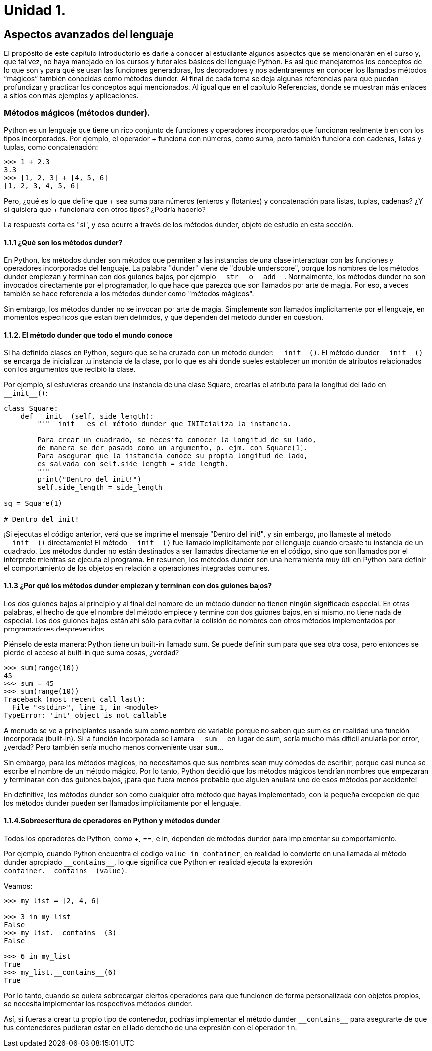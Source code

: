 = Unidad 1.

== Aspectos avanzados del lenguaje

El propósito de este capítulo introductorio es darle a conocer al estudiante 
algunos aspectos que se mencionarán en el curso y, que tal vez, no haya manejado 
en los cursos y tutoriales básicos del lenguaje Python. Es así que manejaremos 
los conceptos de lo que son y para qué se usan las funciones generadoras, los 
decoradores y nos adentraremos en conocer los llamados métodos “mágicos” también 
conocidas como métodos dunder. Al final de cada tema se deja algunas referencias 
para que puedan profundizar y practicar los conceptos aquí mencionados. Al igual 
que en el capítulo Referencias, donde se muestran más enlaces a sitios con más 
ejemplos y aplicaciones.

=== Métodos mágicos (métodos dunder).

Python es un lenguaje que tiene un rico conjunto de funciones y operadores 
incorporados que funcionan realmente bien con los tipos incorporados. Por ejemplo, 
el operador + funciona con números, como suma, pero también funciona con cadenas, 
listas y tuplas, como concatenación:

[source,python]
----
>>> 1 + 2.3
3.3
>>> [1, 2, 3] + [4, 5, 6]
[1, 2, 3, 4, 5, 6]
----

Pero, ¿qué es lo que define que + sea suma para números (enteros y flotantes) 
y concatenación para listas, tuplas, cadenas? ¿Y si quisiera que + funcionara 
con otros tipos? ¿Podría hacerlo?

La respuesta corta es "sí", y eso ocurre a través de los métodos dunder, 
objeto de estudio en esta sección.

==== 1.1.1 ¿Qué son los métodos dunder?

En Python, los métodos dunder son métodos que permiten a las instancias de una 
clase interactuar con las funciones y operadores incorporados del lenguaje. La 
palabra "dunder" viene de "double underscore", porque los nombres de los métodos 
dunder empiezan y terminan con dos guiones bajos, por ejemplo `\\__str__` o 
`\\__add__`. Normalmente, los métodos dunder no son invocados directamente por 
el programador, lo que hace que parezca que son llamados por arte de magia. Por 
eso, a veces también se hace referencia a los métodos dunder como "métodos mágicos".

Sin embargo, los métodos dunder no se invocan por arte de magia. Simplemente son 
llamados implícitamente por el lenguaje, en momentos específicos que están bien 
definidos, y que dependen del método dunder en cuestión.

==== 1.1.2. El método dunder que todo el mundo conoce

Si ha definido clases en Python, seguro que se ha cruzado con un método dunder: `\\__init__()`. 
El método dunder `\\__init__()` se encarga de inicializar tu instancia de la clase, por lo que 
es ahí donde sueles establecer un montón de atributos relacionados con los argumentos que 
recibió la clase.

Por ejemplo, si estuvieras creando una instancia de una clase Square, crearías el atributo 
para la longitud del lado en `\\__init__()`:

[source,python]
----
class Square:
    def __init__(self, side_length):
        """__init__ es el método dunder que INITcializa la instancia.

        Para crear un cuadrado, se necesita conocer la longitud de su lado,
        de manera se der pasado como un argumento, p. ejm. con Square(1).
        Para asegurar que la instancia conoce su propia longitud de lado,
        es salvada con self.side_length = side_length.
        """
        print("Dentro del init!")
        self.side_length = side_length

sq = Square(1)

# Dentro del init!
----

¡Si ejecutas el código anterior, verá que se imprime el mensaje "Dentro del init!", 
y sin embargo, ¡no llamaste al método `\\__init__()` directamente! El método 
`\\__init__()` fue llamado implícitamente por el lenguaje cuando creaste tu instancia 
de un cuadrado. Los métodos dunder no están destinados a ser llamados directamente 
en el código, sino que son llamados por el intérprete mientras se ejecuta el programa. 
En resumen, los métodos dunder son una herramienta muy útil en Python para definir 
el comportamiento de los objetos en relación a operaciones integradas comunes.

==== 1.1.3 ¿Por qué los métodos dunder empiezan y terminan con dos guiones bajos?

Los dos guiones bajos al principio y al final del nombre de un método dunder no tienen 
ningún significado especial. En otras palabras, el hecho de que el nombre del método 
empiece y termine con dos guiones bajos, en sí mismo, no tiene nada de especial. Los dos 
guiones bajos están ahí sólo para evitar la colisión de nombres con otros métodos 
implementados por programadores desprevenidos.

Piénselo de esta manera: Python tiene un built-in llamado sum. Se puede definir sum para 
que sea otra cosa, pero entonces  se pierde el acceso al built-in que suma cosas, ¿verdad?

[source,python]
----
>>> sum(range(10))
45
>>> sum = 45
>>> sum(range(10))
Traceback (most recent call last):
  File "<stdin>", line 1, in <module>
TypeError: 'int' object is not callable
----

A menudo se ve a principiantes usando sum como nombre de variable porque no saben que sum 
es en realidad una función incorporada (built-in). Si la función incorporada se llamara
`\\__sum__`  en lugar de sum, sería mucho más difícil anularla por error, ¿verdad? Pero 
también sería mucho menos conveniente usar `sum`...

Sin embargo, para los métodos mágicos, no necesitamos que sus nombres sean muy cómodos de 
escribir, porque casi nunca se escribe el nombre de un método mágico. Por lo tanto, Python 
decidió que los métodos mágicos tendrían nombres que empezaran y terminaran con dos guiones 
bajos, ¡para que fuera menos probable que alguien anulara uno de esos métodos por accidente!

En definitiva, los métodos dunder son como cualquier otro método que hayas implementado, con 
la pequeña excepción de que los métodos dunder pueden ser llamados implícitamente por el lenguaje.

==== 1.1.4.Sobreescritura de operadores en Python y métodos dunder

Todos los operadores de Python, como +, ==, e in, dependen de métodos dunder para implementar 
su comportamiento.

Por ejemplo, cuando Python encuentra el código `value in container`, en realidad lo convierte 
en una llamada al método dunder apropiado `\\__contains__`, lo que significa que Python en 
realidad ejecuta la expresión `container.\\__contains__(value)`.

Veamos:

[source,python]
----
>>> my_list = [2, 4, 6]

>>> 3 in my_list
False
>>> my_list.__contains__(3)
False

>>> 6 in my_list
True
>>> my_list.__contains__(6)
True
----

Por lo tanto, cuando se quiera sobrecargar ciertos operadores para que 
funcionen de forma personalizada con objetos propios, se necesita 
implementar los respectivos métodos dunder.

Así, si fueras a crear tu propio tipo de contenedor, podrías implementar 
el método dunder `\\__contains__` para asegurarte de que tus contenedores 
pudieran estar en el lado derecho de una expresión con el operador `in`.